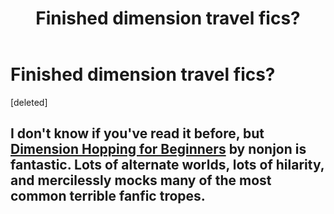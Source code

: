 #+TITLE: Finished dimension travel fics?

* Finished dimension travel fics?
:PROPERTIES:
:Score: 4
:DateUnix: 1438145371.0
:DateShort: 2015-Jul-29
:FlairText: Request
:END:
[deleted]


** I don't know if you've read it before, but [[https://www.fanfiction.net/s/2829366/1/Dimension-Hopping-for-Beginners][Dimension Hopping for Beginners]] by nonjon is fantastic. Lots of alternate worlds, lots of hilarity, and mercilessly mocks many of the most common terrible fanfic tropes.
:PROPERTIES:
:Author: Heimdall1342
:Score: 2
:DateUnix: 1438172087.0
:DateShort: 2015-Jul-29
:END:

